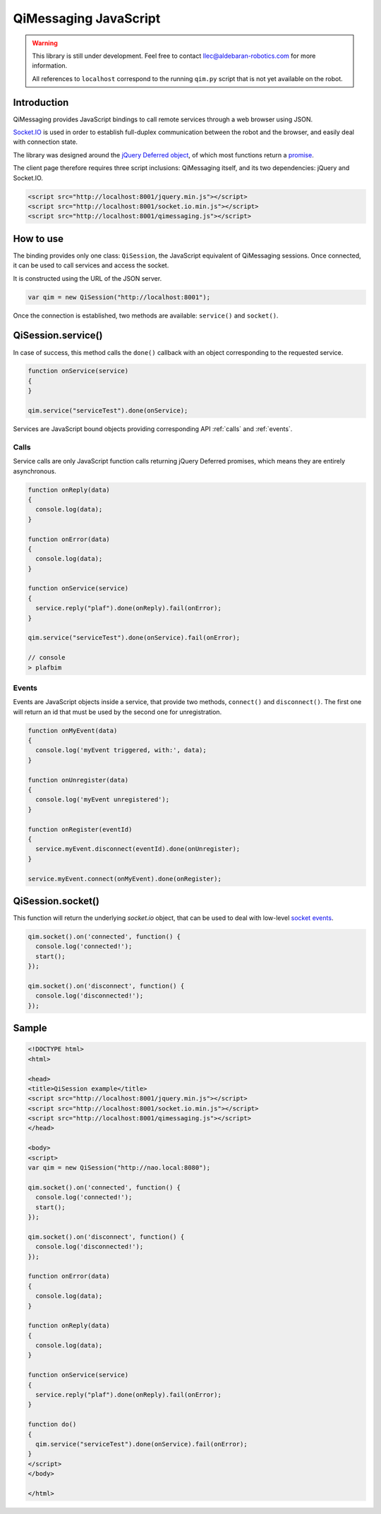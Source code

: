 **********************
QiMessaging JavaScript
**********************

.. warning::
   This library is still under development. Feel free to contact
   llec@aldebaran-robotics.com for more information.

   All references to ``localhost`` correspond to the running ``qim.py``
   script that is not yet available on the robot.

Introduction
============

QiMessaging provides JavaScript bindings to call remote services through
a web browser using JSON.

`Socket.IO <http://socket.io/>`_ is used in order to establish full-duplex
communication between the robot and the browser, and easily deal with
connection state.

The library was designed around the `jQuery <http://www.jquery.com/>`_
`Deferred object <http://api.jquery.com/category/deferred-object/>`_, of which
most functions return a
`promise <http://api.jquery.com/deferred.promise/>`_.

The client page therefore requires three script inclusions: QiMessaging itself,
and its two dependencies: jQuery and Socket.IO.

.. code-block:: html

   <script src="http://localhost:8001/jquery.min.js"></script>
   <script src="http://localhost:8001/socket.io.min.js"></script>
   <script src="http://localhost:8001/qimessaging.js"></script>

How to use
==========

The binding provides only one class: ``QiSession``, the JavaScript equivalent
of QiMessaging sessions. Once connected, it can be used to call services and
access the socket.

It is constructed using the URL of the JSON server.

.. code-block:: javascript

   var qim = new QiSession("http://localhost:8001");

Once the connection is established, two methods are available: ``service()``
and ``socket()``.

QiSession.service()
===================

In case of success, this method calls the ``done()`` callback with an
object corresponding to the requested service.

.. code-block:: javascript

   function onService(service)
   {
   }

   qim.service("serviceTest").done(onService);

Services are JavaScript bound objects providing corresponding API :ref:`calls`
and :ref:`events`.

.. _calls:

Calls
-----

Service calls are only JavaScript function calls returning jQuery Deferred
promises, which means they are entirely asynchronous.

.. code-block:: javascript

   function onReply(data)
   {
     console.log(data);
   }

   function onError(data)
   {
     console.log(data);
   }

   function onService(service)
   {
     service.reply("plaf").done(onReply).fail(onError);
   }

   qim.service("serviceTest").done(onService).fail(onError);

   // console
   > plafbim

.. _events:

Events
------

Events are JavaScript objects inside a service, that provide two methods,
``connect()`` and ``disconnect()``. The first one will return an id that must
be used by the second one for unregistration.

.. code-block:: javascript

   function onMyEvent(data)
   {
     console.log('myEvent triggered, with:', data);
   }

   function onUnregister(data)
   {
     console.log('myEvent unregistered');
   }

   function onRegister(eventId)
   {
     service.myEvent.disconnect(eventId).done(onUnregister);
   }

   service.myEvent.connect(onMyEvent).done(onRegister);

QiSession.socket()
==================

This function will return the underlying `socket.io` object, that can
be used to deal with low-level
`socket events <https://github.com/LearnBoost/socket.io/wiki/Exposed-events>`_.

.. code-block:: javascript

   qim.socket().on('connected', function() {
     console.log('connected!');
     start();
   });

   qim.socket().on('disconnect', function() {
     console.log('disconnected!');
   });

Sample
======

.. code-block:: html

   <!DOCTYPE html>
   <html>

   <head>
   <title>QiSession example</title>
   <script src="http://localhost:8001/jquery.min.js"></script>
   <script src="http://localhost:8001/socket.io.min.js"></script>
   <script src="http://localhost:8001/qimessaging.js"></script>
   </head>

   <body>
   <script>
   var qim = new QiSession("http://nao.local:8080");

   qim.socket().on('connected', function() {
     console.log('connected!');
     start();
   });

   qim.socket().on('disconnect', function() {
     console.log('disconnected!');
   });

   function onError(data)
   {
     console.log(data);
   }

   function onReply(data)
   {
     console.log(data);
   }

   function onService(service)
   {
     service.reply("plaf").done(onReply).fail(onError);
   }

   function do()
   {
     qim.service("serviceTest").done(onService).fail(onError);
   }
   </script>
   </body>

   </html>
